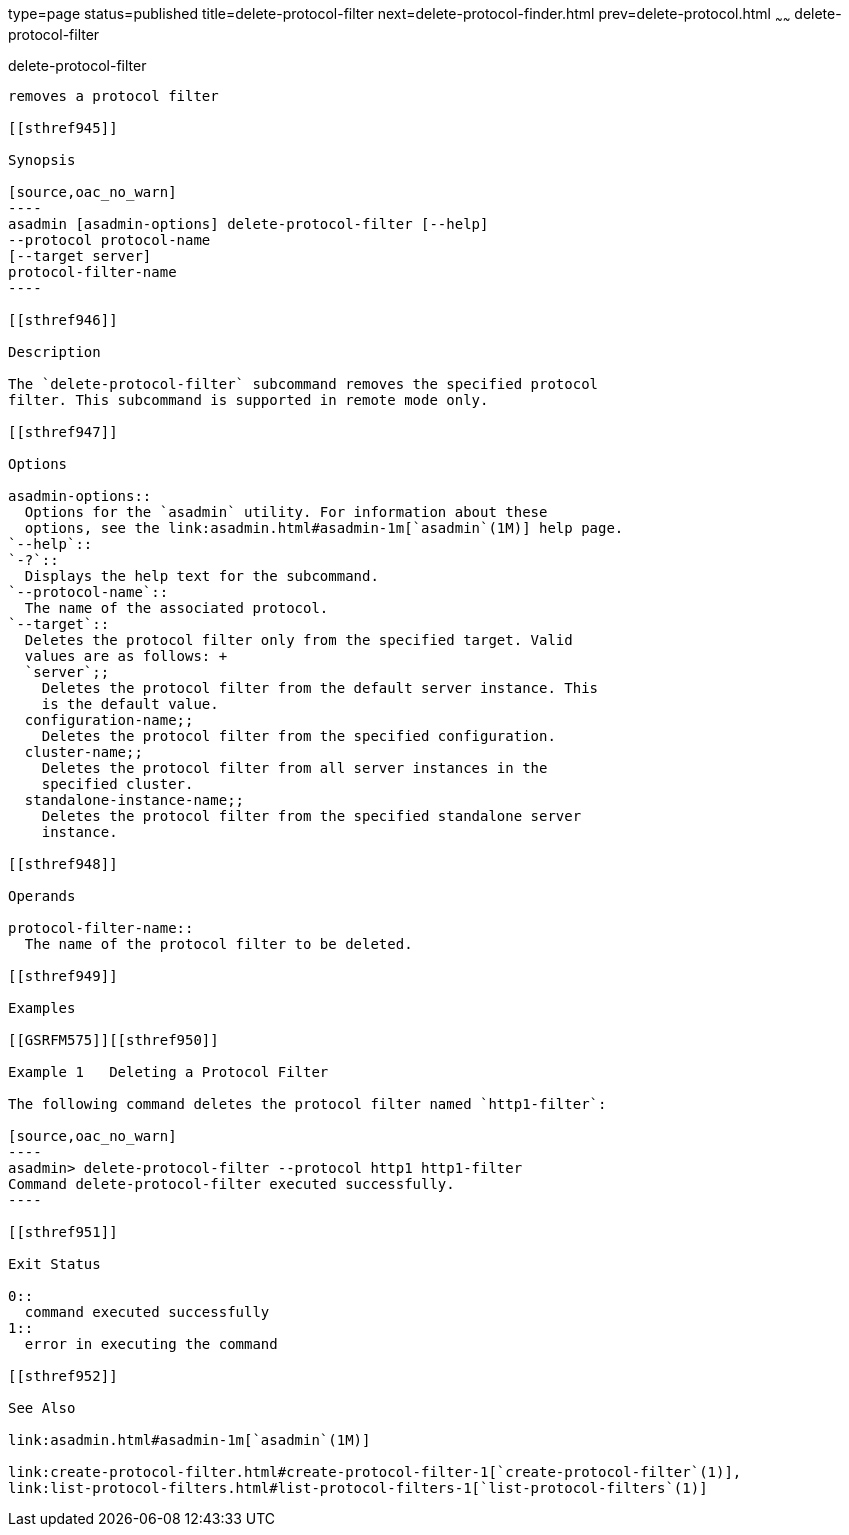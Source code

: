 type=page
status=published
title=delete-protocol-filter
next=delete-protocol-finder.html
prev=delete-protocol.html
~~~~~~
delete-protocol-filter
======================

[[delete-protocol-filter-1]][[GSRFM00104]][[delete-protocol-filter]]

delete-protocol-filter
----------------------

removes a protocol filter

[[sthref945]]

Synopsis

[source,oac_no_warn]
----
asadmin [asadmin-options] delete-protocol-filter [--help]
--protocol protocol-name
[--target server]
protocol-filter-name
----

[[sthref946]]

Description

The `delete-protocol-filter` subcommand removes the specified protocol
filter. This subcommand is supported in remote mode only.

[[sthref947]]

Options

asadmin-options::
  Options for the `asadmin` utility. For information about these
  options, see the link:asadmin.html#asadmin-1m[`asadmin`(1M)] help page.
`--help`::
`-?`::
  Displays the help text for the subcommand.
`--protocol-name`::
  The name of the associated protocol.
`--target`::
  Deletes the protocol filter only from the specified target. Valid
  values are as follows: +
  `server`;;
    Deletes the protocol filter from the default server instance. This
    is the default value.
  configuration-name;;
    Deletes the protocol filter from the specified configuration.
  cluster-name;;
    Deletes the protocol filter from all server instances in the
    specified cluster.
  standalone-instance-name;;
    Deletes the protocol filter from the specified standalone server
    instance.

[[sthref948]]

Operands

protocol-filter-name::
  The name of the protocol filter to be deleted.

[[sthref949]]

Examples

[[GSRFM575]][[sthref950]]

Example 1   Deleting a Protocol Filter

The following command deletes the protocol filter named `http1-filter`:

[source,oac_no_warn]
----
asadmin> delete-protocol-filter --protocol http1 http1-filter
Command delete-protocol-filter executed successfully.
----

[[sthref951]]

Exit Status

0::
  command executed successfully
1::
  error in executing the command

[[sthref952]]

See Also

link:asadmin.html#asadmin-1m[`asadmin`(1M)]

link:create-protocol-filter.html#create-protocol-filter-1[`create-protocol-filter`(1)],
link:list-protocol-filters.html#list-protocol-filters-1[`list-protocol-filters`(1)]


